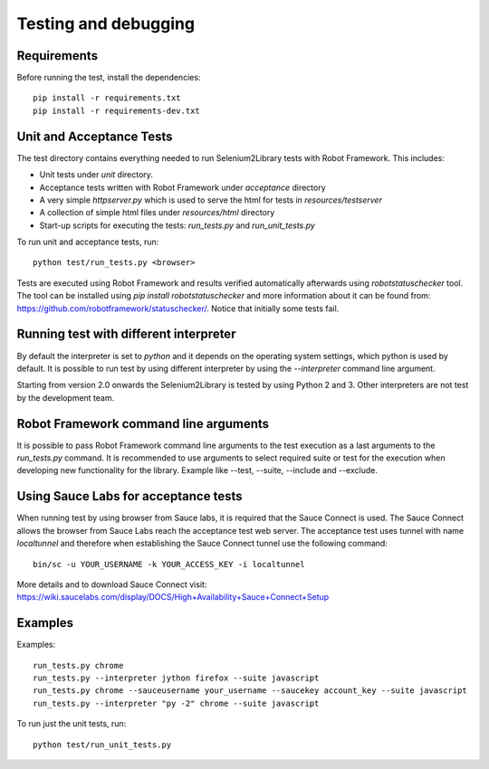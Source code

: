 Testing and debugging
=====================
Requirements
------------
Before running the test, install the dependencies::

    pip install -r requirements.txt
    pip install -r requirements-dev.txt


Unit and Acceptance Tests
-------------------------

The test directory contains everything needed to run Selenium2Library
tests with Robot Framework. This includes:

- Unit tests under `unit` directory.
- Acceptance tests written with Robot Framework under `acceptance`
  directory
- A very simple `httpserver.py` which is used to serve the html for tests in
  `resources/testserver`
- A collection of simple html files under `resources/html` directory
- Start-up scripts for executing the tests: `run_tests.py` and
  `run_unit_tests.py`

To run unit and acceptance tests, run::

    python test/run_tests.py <browser>

Tests are executed using Robot Framework and results verified automatically
afterwards using `robotstatuschecker` tool. The tool can be installed using
`pip install robotstatuschecker` and more information about it can be found
from: https://github.com/robotframework/statuschecker/. Notice that initially
some tests fail.

Running test with different interpreter
---------------------------------------

By default the interpreter is set to `python` and it depends on the  operating
system settings, which python is used by default. It is possible to run test
by using different interpreter by using the `--interpreter` command line
argument.

Starting from version 2.0 onwards the Selenium2Library is tested by using 
Python 2 and 3. Other interpreters are not test by the development team.


Robot Framework command line arguments
--------------------------------------

It is possible to pass Robot Framework command line arguments to the test
execution as a last arguments to the `run_tests.py` command. It is recommended
to use arguments to select required suite or test for the execution when
developing new functionality for the library. Example like --test, --suite,
--include and --exclude.


Using Sauce Labs for acceptance tests
-------------------------------------

When running test by using browser from Sauce labs, it is required that the
Sauce Connect is used. The Sauce Connect allows the browser from Sauce Labs
reach the acceptance test web server. The acceptance test uses tunnel with
name `localtunnel` and therefore when establishing the Sauce Connect tunnel
use the following command::

    bin/sc -u YOUR_USERNAME -k YOUR_ACCESS_KEY -i localtunnel

More details and to download Sauce Connect visit:
https://wiki.saucelabs.com/display/DOCS/High+Availability+Sauce+Connect+Setup


Examples
--------

Examples::

    run_tests.py chrome
    run_tests.py --interpreter jython firefox --suite javascript
    run_tests.py chrome --sauceusername your_username --saucekey account_key --suite javascript
    run_tests.py --interpreter "py -2" chrome --suite javascript

To run just the unit tests, run::

    python test/run_unit_tests.py
